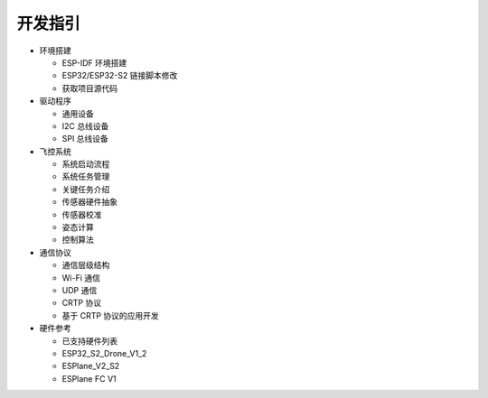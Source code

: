 开发指引
========

-  环境搭建 

   -  ESP-IDF 环境搭建 
   -  ESP32/ESP32-S2 链接脚本修改 
   -  获取项目源代码 

-  驱动程序 

   -  通用设备 
   -  I2C 总线设备 
   -  SPI 总线设备 

-  飞控系统 

   -  系统启动流程 
   -  系统任务管理 
   -  关键任务介绍 
   -  传感器硬件抽象 
   -  传感器校准 
   -  姿态计算 
   -  控制算法 

-  通信协议

   -  通信层级结构 
   -  Wi-Fi 通信 
   -  UDP 通信 
   -  CRTP 协议 
   -  基于 CRTP 协议的应用开发 

-  硬件参考 

   -  已支持硬件列表 
   -  ESP32_S2_Drone_V1_2 
   -  ESPlane_V2_S2 
   -  ESPlane FC V1 
